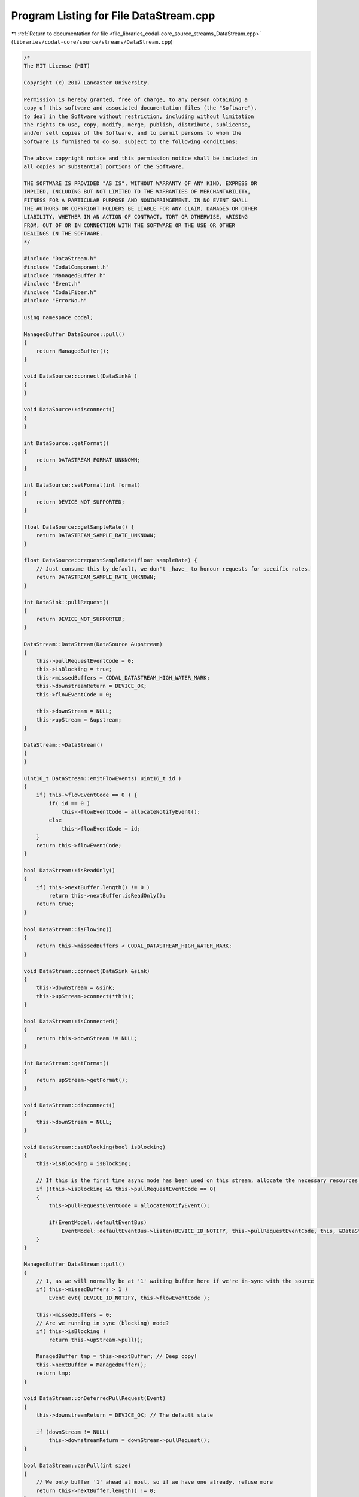 
.. _program_listing_file_libraries_codal-core_source_streams_DataStream.cpp:

Program Listing for File DataStream.cpp
=======================================

|exhale_lsh| :ref:`Return to documentation for file <file_libraries_codal-core_source_streams_DataStream.cpp>` (``libraries/codal-core/source/streams/DataStream.cpp``)

.. |exhale_lsh| unicode:: U+021B0 .. UPWARDS ARROW WITH TIP LEFTWARDS

.. code-block:: cpp

   /*
   The MIT License (MIT)
   
   Copyright (c) 2017 Lancaster University.
   
   Permission is hereby granted, free of charge, to any person obtaining a
   copy of this software and associated documentation files (the "Software"),
   to deal in the Software without restriction, including without limitation
   the rights to use, copy, modify, merge, publish, distribute, sublicense,
   and/or sell copies of the Software, and to permit persons to whom the
   Software is furnished to do so, subject to the following conditions:
   
   The above copyright notice and this permission notice shall be included in
   all copies or substantial portions of the Software.
   
   THE SOFTWARE IS PROVIDED "AS IS", WITHOUT WARRANTY OF ANY KIND, EXPRESS OR
   IMPLIED, INCLUDING BUT NOT LIMITED TO THE WARRANTIES OF MERCHANTABILITY,
   FITNESS FOR A PARTICULAR PURPOSE AND NONINFRINGEMENT. IN NO EVENT SHALL
   THE AUTHORS OR COPYRIGHT HOLDERS BE LIABLE FOR ANY CLAIM, DAMAGES OR OTHER
   LIABILITY, WHETHER IN AN ACTION OF CONTRACT, TORT OR OTHERWISE, ARISING
   FROM, OUT OF OR IN CONNECTION WITH THE SOFTWARE OR THE USE OR OTHER
   DEALINGS IN THE SOFTWARE.
   */
   
   #include "DataStream.h"
   #include "CodalComponent.h"
   #include "ManagedBuffer.h"
   #include "Event.h"
   #include "CodalFiber.h"
   #include "ErrorNo.h"
   
   using namespace codal;
   
   ManagedBuffer DataSource::pull()
   {
       return ManagedBuffer();
   }
   
   void DataSource::connect(DataSink& )
   {
   }
   
   void DataSource::disconnect()
   {
   }
   
   int DataSource::getFormat()
   {
       return DATASTREAM_FORMAT_UNKNOWN;
   }
   
   int DataSource::setFormat(int format)
   {
       return DEVICE_NOT_SUPPORTED;
   }
   
   float DataSource::getSampleRate() {
       return DATASTREAM_SAMPLE_RATE_UNKNOWN;
   }
   
   float DataSource::requestSampleRate(float sampleRate) {
       // Just consume this by default, we don't _have_ to honour requests for specific rates.
       return DATASTREAM_SAMPLE_RATE_UNKNOWN;
   }
   
   int DataSink::pullRequest()
   {
       return DEVICE_NOT_SUPPORTED;
   }
   
   DataStream::DataStream(DataSource &upstream)
   {
       this->pullRequestEventCode = 0;
       this->isBlocking = true;
       this->missedBuffers = CODAL_DATASTREAM_HIGH_WATER_MARK;
       this->downstreamReturn = DEVICE_OK;
       this->flowEventCode = 0;
   
       this->downStream = NULL;
       this->upStream = &upstream;
   }
   
   DataStream::~DataStream()
   {
   }
   
   uint16_t DataStream::emitFlowEvents( uint16_t id )
   {
       if( this->flowEventCode == 0 ) {
           if( id == 0 )
               this->flowEventCode = allocateNotifyEvent();
           else
               this->flowEventCode = id;
       }
       return this->flowEventCode;
   }
   
   bool DataStream::isReadOnly()
   {
       if( this->nextBuffer.length() != 0 )
           return this->nextBuffer.isReadOnly();
       return true;
   }
   
   bool DataStream::isFlowing()
   {
       return this->missedBuffers < CODAL_DATASTREAM_HIGH_WATER_MARK;
   }
   
   void DataStream::connect(DataSink &sink)
   {
       this->downStream = &sink;
       this->upStream->connect(*this);
   }
   
   bool DataStream::isConnected()
   {
       return this->downStream != NULL;
   }
   
   int DataStream::getFormat()
   {
       return upStream->getFormat();
   }
   
   void DataStream::disconnect()
   {
       this->downStream = NULL;
   }
   
   void DataStream::setBlocking(bool isBlocking)
   {
       this->isBlocking = isBlocking;
   
       // If this is the first time async mode has been used on this stream, allocate the necessary resources.
       if (!this->isBlocking && this->pullRequestEventCode == 0)
       {
           this->pullRequestEventCode = allocateNotifyEvent();
   
           if(EventModel::defaultEventBus)
               EventModel::defaultEventBus->listen(DEVICE_ID_NOTIFY, this->pullRequestEventCode, this, &DataStream::onDeferredPullRequest);
       }
   }
   
   ManagedBuffer DataStream::pull()
   {
       // 1, as we will normally be at '1' waiting buffer here if we're in-sync with the source
       if( this->missedBuffers > 1 )
           Event evt( DEVICE_ID_NOTIFY, this->flowEventCode );
       
       this->missedBuffers = 0;
       // Are we running in sync (blocking) mode?
       if( this->isBlocking )
           return this->upStream->pull();
       
       ManagedBuffer tmp = this->nextBuffer; // Deep copy!
       this->nextBuffer = ManagedBuffer();
       return tmp;
   }
   
   void DataStream::onDeferredPullRequest(Event)
   {
       this->downstreamReturn = DEVICE_OK; // The default state
   
       if (downStream != NULL)
           this->downstreamReturn = downStream->pullRequest();
   }
   
   bool DataStream::canPull(int size)
   {
       // We only buffer '1' ahead at most, so if we have one already, refuse more
       return this->nextBuffer.length() != 0;
   }
   
   int DataStream::pullRequest()
   {
       // _Technically_ not a missed buffer... yet. But we can only check later.
       if( this->missedBuffers < CODAL_DATASTREAM_HIGH_WATER_MARK )
           if( ++this->missedBuffers == CODAL_DATASTREAM_HIGH_WATER_MARK )
               if( this->flowEventCode != 0 )
                   Event evt( DEVICE_ID_NOTIFY, this->flowEventCode );
   
       // Are we running in async (non-blocking) mode?
       if( !this->isBlocking ) {
           if( this->nextBuffer.length() != 0 && this->downstreamReturn != DEVICE_OK ) {
               Event evt( DEVICE_ID_NOTIFY, this->pullRequestEventCode );
               return this->downstreamReturn;
           }
   
           this->nextBuffer = this->upStream->pull();
   
           Event evt( DEVICE_ID_NOTIFY, this->pullRequestEventCode );
           return this->downstreamReturn;
       }
   
       if( this->downStream != NULL )
           return this->downStream->pullRequest();
   
       return DEVICE_BUSY;
   }
   
   float DataStream::getSampleRate() {
       if( this->upStream != NULL )
           return this->upStream->getSampleRate();
       return DATASTREAM_SAMPLE_RATE_UNKNOWN;
   }
   
   float DataStream::requestSampleRate(float sampleRate) {
       if( this->upStream != NULL )
           return this->upStream->requestSampleRate( sampleRate );
       return DATASTREAM_SAMPLE_RATE_UNKNOWN;
   }
